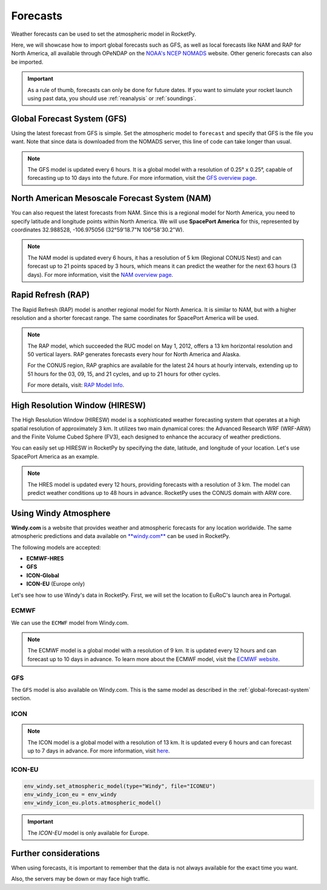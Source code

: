 .. _forecast:

Forecasts
=========

Weather forecasts can be used to set the atmospheric model in RocketPy.

Here, we will showcase how to import global forecasts such as GFS, as well as
local forecasts like NAM and RAP for North America, all available through
OPeNDAP on the `NOAA's NCEP NOMADS <http://nomads.ncep.noaa.gov/>`_ website.
Other generic forecasts can also be imported.

.. important::

    As a rule of thumb, forecasts can only be done for future dates. \
    If you want to simulate your rocket launch using past data, you should use \
    :ref:`reanalysis` or :ref:`soundings`.


.. _global-forecast-system:

Global Forecast System (GFS)
----------------------------

Using the latest forecast from GFS is simple.
Set the atmospheric model to ``forecast`` and specify that GFS is the file you want.
Note that since data is downloaded from the NOMADS server, this line of code can
take longer than usual.

.. jupyter-execute::

    from datetime import datetime, timedelta
    from rocketpy import Environment

    tomorrow = datetime.now() + timedelta(days=1)
    
    env_gfs = Environment(date=tomorrow)

    env_gfs.set_atmospheric_model(type="forecast", file="GFS")

    env_gfs.plots.atmospheric_model()

.. note::

    The GFS model is updated every 6 hours. It is a global model with a resolution \
    of 0.25° x 0.25°, capable of forecasting up to 10 days into the future. \
    For more information, visit the \
    `GFS overview page <https://www.emc.ncep.noaa.gov/emc/pages/numerical_forecast_systems/gfs.php>`_.


North American Mesoscale Forecast System (NAM)
----------------------------------------------

You can also request the latest forecasts from NAM.
Since this is a regional model for North America, you need to specify latitude
and longitude points within North America.
We will use **SpacePort America** for this, represented by coordinates
32.988528, -106.975056 (32°59'18.7"N 106°58'30.2"W).

.. jupyter-execute::

    env_nam = Environment(
        date=tomorrow,
        latitude=32.988528,
        longitude=-106.975056,
    )
    env_nam.set_atmospheric_model(type="forecast", file="NAM")
    env_nam.plots.atmospheric_model()

.. note::

    The NAM model is updated every 6 hours, it has a resolution of 5 km (Regional CONUS Nest) \
    and can forecast up to 21 points spaced by 3 hours, which means it can predict \
    the weather for the next 63 hours (3 days). For more information, visit the \
    `NAM overview page <https://www.emc.ncep.noaa.gov/emc/pages/numerical_forecast_systems/nam.php>`_.


Rapid Refresh (RAP)
-------------------

The Rapid Refresh (RAP) model is another regional model for North America.
It is similar to NAM, but with a higher resolution and a shorter forecast range.
The same coordinates for SpacePort America will be used.

.. jupyter-execute::

    now = datetime.now()
    now_plus_six = now + timedelta(hours=12)

    env_rap = Environment(
        date=now_plus_six,
        latitude=32.988528,
        longitude=-106.975056,
    )
    env_rap.set_atmospheric_model(type="forecast", file="RAP")
    env_rap.plots.atmospheric_model()


.. note::

    The RAP model, which succeeded the RUC model on May 1, 2012,  offers a 13 km \
    horizontal resolution and 50 vertical layers. RAP generates forecasts every \
    hour for North America and Alaska. 

    For the CONUS region, RAP graphics are available for the latest 24 hours at \
    hourly intervals, extending up to 51 hours for the 03, 09, 15, and 21 cycles, \
    and up to 21 hours for other cycles.

    For more details, visit: `RAP Model Info <http://rapidrefresh.noaa.gov>`_.

High Resolution Window (HIRESW)
-------------------------------

The High Resolution Window (HIRESW) model is a sophisticated weather forecasting
system that operates at a high spatial resolution of approximately 3 km.
It utilizes two main dynamical cores: the Advanced Research WRF (WRF-ARW) and
the Finite Volume Cubed Sphere (FV3), each designed to enhance the accuracy of
weather predictions.

You can easily set up HIRESW in RocketPy by specifying the date, latitude, and
longitude of your location. Let's use SpacePort America as an example.

.. jupyter-execute::

    env_hiresw = Environment(
        date=tomorrow,
        latitude=32.988528,
        longitude=-106.975056,
    )

    env_hiresw.set_atmospheric_model(
        type="Forecast",
        file="HIRESW",
        dictionary="HIRESW",
    )

    env_hiresw.plots.atmospheric_model()

.. note::

    The HRES model is updated every 12 hours, providing forecasts with a \
    resolution of 3 km. The model can predict weather conditions up to 48 hours \
    in advance. RocketPy uses the CONUS domain with ARW core.


Using Windy Atmosphere
----------------------

**Windy.com** is a website that provides weather and atmospheric forecasts for
any location worldwide.
The same atmospheric predictions and data available on
`**windy.com** <https://www.windy.com/>`_ can be used in RocketPy.

The following models are accepted:

- **ECMWF-HRES**
- **GFS**
- **ICON-Global**
- **ICON-EU** (Europe only)


Let's see how to use Windy's data in RocketPy. First, we will set the location
to EuRoC's launch area in Portugal.


.. jupyter-execute::

    env_windy = Environment(
        date=tomorrow,
        latitude=39.3897,
        longitude=-8.28896388889,
    )


ECMWF
^^^^^

We can use the ``ECMWF`` model from Windy.com. 

.. jupyter-execute::

    env_windy.set_atmospheric_model(type="Windy", file="ECMWF")
    env_windy_ecmwf = env_windy
    env_windy_ecmwf.plots.atmospheric_model()

.. note::

    The ECMWF model is a global model with a resolution of 9 km. It is updated \
    every 12 hours and can forecast up to 10 days in advance. To learn more about \
    the ECMWF model, visit the \
    `ECMWF website <https://www.ecmwf.int/en/forecasts/datasets/open-data>`_.


GFS
^^^

The ``GFS`` model is also available on Windy.com. This is the same model as
described in the :ref:`global-forecast-system` section.

.. jupyter-execute::
    
    env_windy.set_atmospheric_model(type="Windy", file="GFS")
    env_windy_gfs = env_windy
    env_windy_gfs.plots.atmospheric_model()


ICON
^^^^

.. jupyter-execute::

    env_windy.set_atmospheric_model(type="Windy", file="ICON")
    env_windy_icon = env_windy
    env_windy_icon.plots.atmospheric_model()

.. note::

    The ICON model is a global model with a resolution of 13 km. It is updated \
    every 6 hours and can forecast up to 7 days in advance. For more information, \
    visit `here <https://windy.app/blog/what-is-icon-weather-model-forecast.html>`_.

ICON-EU
^^^^^^^

.. code-block:: python

    env_windy.set_atmospheric_model(type="Windy", file="ICONEU")
    env_windy_icon_eu = env_windy
    env_windy_icon_eu.plots.atmospheric_model()

.. important::

    The `ICON-EU` model is only available for Europe.


Further considerations
-----------------------

When using forecasts, it is important to remember that the data is not always \
available for the exact time you want. 


Also, the servers may be down or may face high traffic.

.. seealso::

    To see a complete list of available models on the NOAA's NOMADS server, visit
    `NOMADS <https://nomads.ncep.noaa.gov/>`_.

